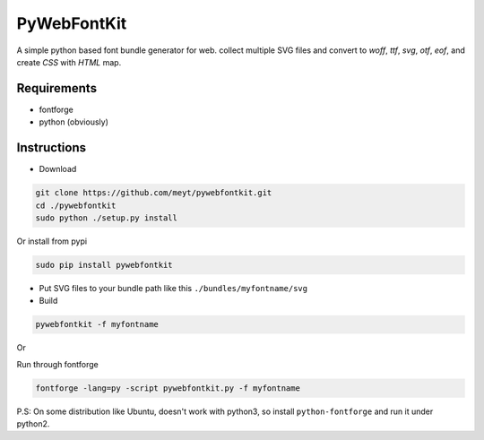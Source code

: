 PyWebFontKit
============

A simple python based font bundle generator for web.
collect multiple SVG files and convert to `woff`, `ttf`, `svg`, `otf`, `eof`, and create `CSS` with `HTML` map.
 
 
Requirements
------------

- fontforge
- python (obviously)


Instructions
------------

- Download

..  code-block:: bash

		git clone https://github.com/meyt/pywebfontkit.git
		cd ./pywebfontkit
		sudo python ./setup.py install

Or install from pypi

..  code-block:: bash

		sudo pip install pywebfontkit


- Put SVG files to your bundle path like this ``./bundles/myfontname/svg``
		
- Build

..  code-block:: bash

		pywebfontkit -f myfontname
		
Or

Run through fontforge

..  code-block:: bash

		fontforge -lang=py -script pywebfontkit.py -f myfontname


P.S: On some distribution like Ubuntu, doesn't work with python3,
so install ``python-fontforge`` and run it under python2.

